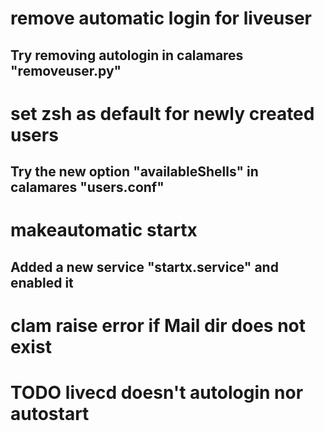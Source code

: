* remove automatic login for liveuser
** Try removing autologin in calamares "removeuser.py"
* set zsh as default for newly created users
** Try the new option "availableShells" in calamares "users.conf"
* makeautomatic startx
** Added a new service "startx.service" and enabled it
* clam raise error if Mail dir does not exist
* TODO livecd doesn't autologin nor autostart
